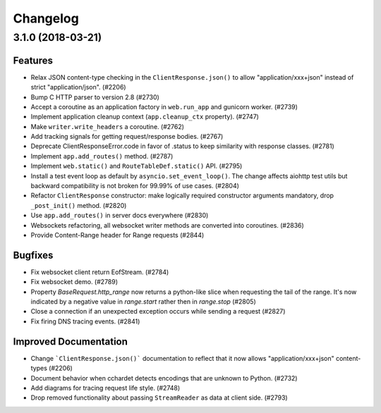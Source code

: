 =========
Changelog
=========

..
    You should *NOT* be adding new change log entries to this file, this
    file is managed by towncrier. You *may* edit previous change logs to
    fix problems like typo corrections or such.
    To add a new change log entry, please see
    https://pip.pypa.io/en/latest/development/#adding-a-news-entry
    we named the news folder "changes".

    WARNING: Don't drop the next directive!

.. towncrier release notes start

3.1.0 (2018-03-21)
==================

Features
--------

- Relax JSON content-type checking in the ``ClientResponse.json()`` to allow
  "application/xxx+json" instead of strict "application/json". (#2206)
- Bump C HTTP parser to version 2.8 (#2730)
- Accept a coroutine as an application factory in ``web.run_app`` and gunicorn
  worker. (#2739)
- Implement application cleanup context (``app.cleanup_ctx`` property). (#2747)
- Make ``writer.write_headers`` a coroutine. (#2762)
- Add tracking signals for getting request/response bodies. (#2767)
- Deprecate ClientResponseError.code in favor of .status to keep similarity
  with response classes. (#2781)
- Implement ``app.add_routes()`` method. (#2787)
- Implement ``web.static()`` and ``RouteTableDef.static()`` API. (#2795)
- Install a test event loop as default by ``asyncio.set_event_loop()``. The
  change affects aiohttp test utils but backward compatibility is not broken
  for 99.99% of use cases. (#2804)
- Refactor ``ClientResponse`` constructor: make logically required constructor
  arguments mandatory, drop ``_post_init()`` method. (#2820)
- Use ``app.add_routes()`` in server docs everywhere (#2830)
- Websockets refactoring, all websocket writer methods are converted into
  coroutines. (#2836)
- Provide Content-Range header for Range requests (#2844)


Bugfixes
--------

- Fix websocket client return EofStream. (#2784)
- Fix websocket demo. (#2789)
- Property `BaseRequest.http_range` now returns a python-like slice when
  requesting the tail of the range. It's now indicated by a negative value in
  `range.start` rather then in `range.stop` (#2805)
- Close a connection if an unexpected exception occurs while sending a request
  (#2827)
- Fix firing DNS tracing events. (#2841)


Improved Documentation
----------------------

- Change ```ClientResponse.json()``` documentation to reflect that it now
  allows "application/xxx+json" content-types (#2206)
- Document behavior when cchardet detects encodings that are unknown to Python.
  (#2732)
- Add diagrams for tracing request life style. (#2748)
- Drop removed functionality about passing ``StreamReader`` as data at client
  side. (#2793)


